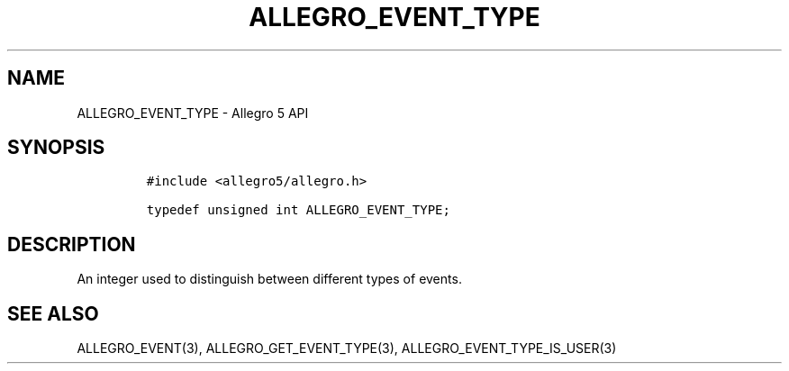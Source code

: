 .\" Automatically generated by Pandoc 3.1.3
.\"
.\" Define V font for inline verbatim, using C font in formats
.\" that render this, and otherwise B font.
.ie "\f[CB]x\f[]"x" \{\
. ftr V B
. ftr VI BI
. ftr VB B
. ftr VBI BI
.\}
.el \{\
. ftr V CR
. ftr VI CI
. ftr VB CB
. ftr VBI CBI
.\}
.TH "ALLEGRO_EVENT_TYPE" "3" "" "Allegro reference manual" ""
.hy
.SH NAME
.PP
ALLEGRO_EVENT_TYPE - Allegro 5 API
.SH SYNOPSIS
.IP
.nf
\f[C]
#include <allegro5/allegro.h>

typedef unsigned int ALLEGRO_EVENT_TYPE;
\f[R]
.fi
.SH DESCRIPTION
.PP
An integer used to distinguish between different types of events.
.SH SEE ALSO
.PP
ALLEGRO_EVENT(3), ALLEGRO_GET_EVENT_TYPE(3),
ALLEGRO_EVENT_TYPE_IS_USER(3)
